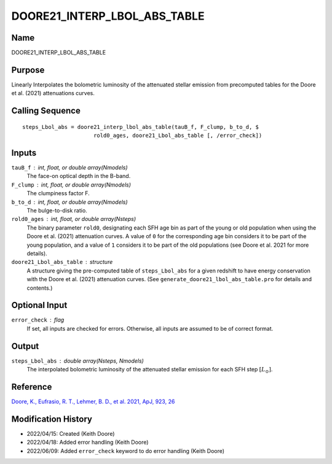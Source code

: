 DOORE21_INTERP_LBOL_ABS_TABLE
=============================

Name
----
DOORE21_INTERP_LBOL_ABS_TABLE

Purpose
-------
Linearly Interpolates the bolometric luminosity of the attenuated stellar
emission from precomputed tables for the Doore et al. (2021) attenuations curves.

Calling Sequence
----------------
::

    steps_Lbol_abs = doore21_interp_lbol_abs_table(tauB_f, F_clump, b_to_d, $
                          rold0_ages, doore21_Lbol_abs_table [, /error_check])

Inputs
------
``tauB_f`` : int, float, or double array(Nmodels)
    The face-on optical depth in the B-band.
``F_clump`` : int, float, or double array(Nmodels)
    The clumpiness factor F.
``b_to_d`` : int, float, or double array(Nmodels)
    The bulge-to-disk ratio.
``rold0_ages`` : int, float, or double array(Nsteps)
    The binary parameter ``rold0``, designating each SFH age bin as part of
    the young or old population when using the Doore et al. (2021) attenuation
    curves. A value of ``0`` for the corresponding age bin considers it to be part of
    the young population, and a value of ``1`` considers it to be part of the old
    populations (see Doore et al. 2021 for more details).
``doore21_Lbol_abs_table`` : structure
    A structure giving the pre-computed table of ``steps_Lbol_abs`` for a given redshift
    to have energy conservation with the Doore et al. (2021) attenuation curves.
    (See ``generate_doore21_lbol_abs_table.pro`` for details and contents.)

Optional Input
--------------
``error_check`` : flag
    If set, all inputs are checked for errors. Otherwise, all inputs are
    assumed to be of correct format.

Output
------
``steps_Lbol_abs`` : double array(Nsteps, Nmodels)
    The interpolated bolometric luminosity of the attenuated stellar emission for
    each SFH step :math:`[L_\odot]`.

Reference
---------
`Doore, K., Eufrasio, R. T., Lehmer, B. D., et al. 2021, ApJ, 923, 26 <https://ui.adsabs.harvard.edu/abs/2021ApJ...923...26D/abstract>`_

Modification History
--------------------
- 2022/04/15: Created (Keith Doore)
- 2022/04/18: Added error handling (Keith Doore)
- 2022/06/09: Added ``error_check`` keyword to do error handling (Keith Doore)

